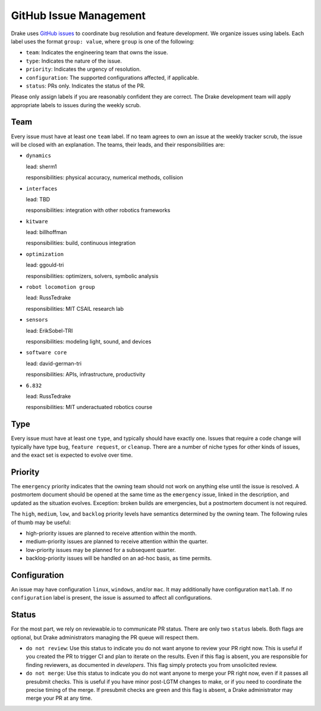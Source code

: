 ***********************
GitHub Issue Management
***********************

Drake uses `GitHub issues <https://github.com/RobotLocomotion/drake/issues>`_
to coordinate bug resolution and feature development. We organize issues using
labels.  Each label uses the format ``group: value``, where ``group`` is one
of the following:

* ``team``: Indicates the engineering team that owns the issue.
* ``type``: Indicates the nature of the issue.
* ``priority``: Indicates the urgency of resolution.
* ``configuration``: The supported configurations affected, if applicable.
* ``status``: PRs only.  Indicates the status of the PR.

Please only assign labels if you are reasonably confident they are correct.
The Drake development team will apply appropriate labels to issues during
the weekly scrub.

Team
====
Every issue must have at least one ``team`` label. If no team agrees to own an
issue at the weekly tracker scrub, the issue will be closed with an explanation.
The teams, their leads, and their responsibilities are:

- ``dynamics``

  lead: sherm1

  responsibilities: physical accuracy, numerical methods, collision

- ``interfaces``

  lead: TBD

  responsibilities: integration with other robotics frameworks
- ``kitware``

  lead: billhoffman

  responsibilities: build, continuous integration
- ``optimization``

  lead: ggould-tri

  responsibilities: optimizers, solvers, symbolic analysis
- ``robot locomotion group``

  lead: RussTedrake

  responsibilities: MIT CSAIL research lab
- ``sensors``

  lead: ErikSobel-TRI

  responsibilities: modeling light, sound, and devices
- ``software core``

  lead: david-german-tri

  responsibilities: APIs, infrastructure, productivity
- ``6.832``

  lead: RussTedrake

  responsibilities: MIT underactuated robotics course

Type
====
Every issue must have at least one ``type``, and typically should have exactly
one. Issues that require a code change will typically have type ``bug``,
``feature request``, or ``cleanup``. There are a number of niche types for
other kinds of issues, and the exact set is expected to evolve over time.

Priority
========
The ``emergency`` priority indicates that the owning team should not work
on anything else until the issue is resolved. A postmortem document should be
opened at the same time as the ``emergency`` issue, linked in the description,
and updated as the situation evolves. Exception: broken builds are emergencies,
but a postmortem document is not required.

The ``high``, ``medium``, ``low``, and ``backlog`` priority levels have
semantics determined by the owning team. The following rules of thumb may be
useful:

* high-priority issues are planned to receive attention within the month.
* medium-priority issues are planned to receive attention within the quarter.
* low-priority issues may be planned for a subsequent quarter.
* backlog-priority issues will be handled on an ad-hoc basis, as time permits.

Configuration
=============
An issue may have configuration ``linux``, ``windows``, and/or ``mac``. It may
additionally have configuration ``matlab``.  If no ``configuration`` label is
present, the issue is assumed to affect all configurations.

Status
======
For the most part, we rely on reviewable.io to communicate PR status. There
are only two ``status`` labels.  Both flags are optional, but Drake
administrators managing the PR queue will respect them.

* ``do not review``: Use this status to indicate you do not want anyone to
  review your PR right now. This is useful if you created the PR to trigger
  CI and plan to iterate on the results. Even if this flag is absent, you
  are responsible for finding reviewers, as documented in `developers`.
  This flag simply protects you from unsolicited review.
* ``do not merge``: Use this status to indicate you do not want anyone to
  merge your PR right now, even if it passes all presubmit checks. This is
  useful if you have minor post-LGTM changes to make, or if you need to
  coordinate the precise timing of the merge. If presubmit checks are green
  and this flag is absent, a Drake administrator may merge your PR at any
  time.

